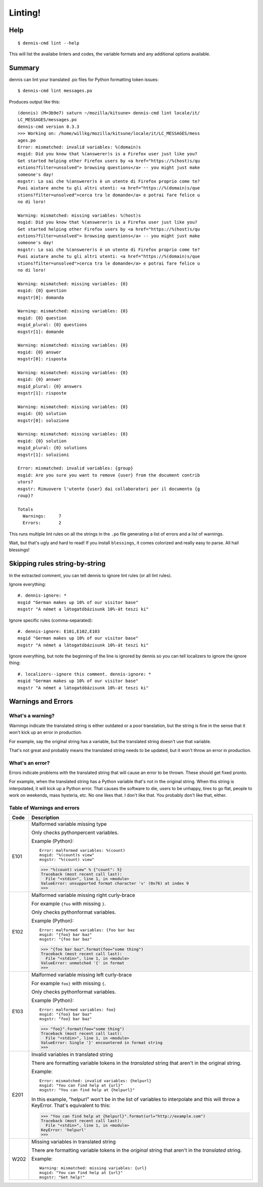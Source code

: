 ========
Linting!
========

Help
====

::

    $ dennis-cmd lint --help

This will list the availabe linters and codes, the variable formats and
any additional options available.


Summary
=======

dennis can lint your translated .po files for Python formatting token
issues::

    $ dennis-cmd lint messages.po


Produces output like this::

    (dennis) (M=3b9e7) saturn ~/mozilla/kitsune> dennis-cmd lint locale/it/
    LC_MESSAGES/messages.po
    dennis-cmd version 0.3.3
    >>> Working on: /home/willkg/mozilla/kitsune/locale/it/LC_MESSAGES/mess
    ages.po
    Error: mismatched: invalid variables: %(domain)s
    msgid: Did you know that %(answerer)s is a Firefox user just like you?
    Get started helping other Firefox users by <a href="https://%(host)s/qu
    estions?filter=unsolved"> browsing questions</a> -- you might just make
    someone's day!
    msgstr: Lo sai che %(answerer)s è un utente di Firefox proprio come te?
    Puoi aiutare anche tu gli altri utenti: <a href="https://%(domain)s/que
    stions?filter=unsolved">cerca tra le domande</a> e potrai fare felice u
    no di loro!

    Warning: mismatched: missing variables: %(host)s
    msgid: Did you know that %(answerer)s is a Firefox user just like you?
    Get started helping other Firefox users by <a href="https://%(host)s/qu
    estions?filter=unsolved"> browsing questions</a> -- you might just make
    someone's day!
    msgstr: Lo sai che %(answerer)s è un utente di Firefox proprio come te?
    Puoi aiutare anche tu gli altri utenti: <a href="https://%(domain)s/que
    stions?filter=unsolved">cerca tra le domande</a> e potrai fare felice u
    no di loro!

    Warning: mismatched: missing variables: {0}
    msgid: {0} question
    msgstr[0]: domanda

    Warning: mismatched: missing variables: {0}
    msgid: {0} question
    msgid_plural: {0} questions
    msgstr[1]: domande

    Warning: mismatched: missing variables: {0}
    msgid: {0} answer
    msgstr[0]: risposta

    Warning: mismatched: missing variables: {0}
    msgid: {0} answer
    msgid_plural: {0} answers
    msgstr[1]: risposte

    Warning: mismatched: missing variables: {0}
    msgid: {0} solution
    msgstr[0]: soluzione

    Warning: mismatched: missing variables: {0}
    msgid: {0} solution
    msgid_plural: {0} solutions
    msgstr[1]: soluzioni

    Error: mismatched: invalid variables: {group}
    msgid: Are you sure you want to remove {user} from the document contrib
    utors?
    msgstr: Rimuovere l'utente {user} dai collaboratori per il documento {g
    roup}?

    Totals
      Warnings:     7
      Errors:       2


This runs multiple lint rules on all the strings in the ``.po`` file
generating a list of errors and a list of warnings.

Wait, but that's ugly and hard to read! If you install ``blessings``, it
comes colorized and really easy to parse. All hail blessings!


Skipping rules string-by-string
===============================

In the extracted comment, you can tell dennis to ignore lint rules (or
all lint rules).

Ignore everything::

    #. dennis-ignore: *
    msgid "German makes up 10% of our visitor base"
    msgstr "A német a látogatóbázisunk 10%-át teszi ki"

Ignore specific rules (comma-separated)::

    #. dennis-ignore: E101,E102,E103
    msgid "German makes up 10% of our visitor base"
    msgstr "A német a látogatóbázisunk 10%-át teszi ki"

Ignore everything, but note the beginning of the line is ignored by
dennis so you can tell localizers to ignore the ignore thing::

    #. localizers--ignore this comment. dennis-ignore: *
    msgid "German makes up 10% of our visitor base"
    msgstr "A német a látogatóbázisunk 10%-át teszi ki"


Warnings and Errors
===================

What's a warning?
-----------------

Warnings indicate the translated string is either outdated or a poor
translation, but the string is fine in the sense that it won't kick
up an error in production.

For example, say the original string has a variable, but the
translated string doesn't use that variable.

That's not great and probably means the translated string needs to be
updated, but it won't throw an error in production.


What's an error?
----------------

Errors indicate problems with the translated string that will cause
an error to be thrown. These should get fixed pronto.

For example, when the translated string has a Python variable that's
not in the original string. When this string is interpolated, it will
kick up a Python error. That causes the software to die, users to be
unhappy, tires to go flat, people to work on weekends, mass hysteria,
etc. No one likes that. I don't like that. You probably don't like
that, either.


Table of Warnings and errors
----------------------------

+------+-----------------------------------------------------------------------+
| Code | Description                                                           |
+======+=======================================================================+
| E101 | Malformed variable missing type                                       |
|      |                                                                       |
|      | Only checks pythonpercent variables.                                  |
|      |                                                                       |
|      | Example (Python)::                                                    |
|      |                                                                       |
|      |     Error: malformed variables: %(count)                              |
|      |     msgid: "%(count)s view"                                           |
|      |     msgstr: "%(count) view"                                           |
|      |                                                                       |
|      | >>> "%(count) view" % {"count": 5}                                    |
|      | Traceback (most recent call last):                                    |
|      |   File "<stdin>", line 1, in <module>                                 |
|      | ValueError: unsupported format character 'v' (0x76) at index 9        |
|      | >>>                                                                   |
|      |                                                                       |
+------+-----------------------------------------------------------------------+
| E102 | Malformed variable missing right curly-brace                          |
|      |                                                                       |
|      | For example ``{foo`` with missing ``}``.                              |
|      |                                                                       |
|      | Only checks pythonformat variables.                                   |
|      |                                                                       |
|      | Example (Python)::                                                    |
|      |                                                                       |
|      |     Error: malformed variables: {foo bar baz                          |
|      |     msgid: "{foo} bar baz"                                            |
|      |     msgstr: "{foo bar baz"                                            |
|      |                                                                       |
|      | >>> "{foo bar baz".format(foo="some thing")                           |
|      | Traceback (most recent call last):                                    |
|      |   File "<stdin>", line 1, in <module>                                 |
|      | ValueError: unmatched '{' in format                                   |
|      | >>>                                                                   |
|      |                                                                       |
+------+-----------------------------------------------------------------------+
| E103 | Malformed variable missing left curly-brace                           |
|      |                                                                       |
|      | For example ``foo}`` with missing ``{``.                              |
|      |                                                                       |
|      | Only checks pythonformat variables.                                   |
|      |                                                                       |
|      | Example (Python)::                                                    |
|      |                                                                       |
|      |     Error: malformed variables: foo}                                  |
|      |     msgid: "{foo} bar baz"                                            |
|      |     msgstr: "foo} bar baz"                                            |
|      |                                                                       |
|      | >>> "foo}".format(foo="some thing")                                   |
|      | Traceback (most recent call last):                                    |
|      |   File "<stdin>", line 1, in <module>                                 |
|      | ValueError: Single '}' encountered in format string                   |
|      | >>>                                                                   |
|      |                                                                       |
+------+-----------------------------------------------------------------------+
| E201 | Invalid variables in translated string                                |
|      |                                                                       |
|      | There are formatting variable tokens in the *translated* string       |
|      | that aren't in the original string.                                   |
|      |                                                                       |
|      | Example::                                                             |
|      |                                                                       |
|      |     Error: mismatched: invalid variables: {helpurl}                   |
|      |     msgid: "You can find help at {url}"                               |
|      |     msgstr: "You can find help at {helpurl}"                          |
|      |                                                                       |
|      | In this example, "helpurl" won't be in the list of variables to       |
|      | interpolate and this will throw a KeyError. That's equivalent         |
|      | to this:                                                              |
|      |                                                                       |
|      | >>> "You can find help at {helpurl}".format(url="http://example.com") |
|      | Traceback (most recent call last):                                    |
|      |   File "<stdin>", line 1, in <module>                                 |
|      | KeyError: 'helpurl'                                                   |
|      | >>>                                                                   |
|      |                                                                       |
+------+-----------------------------------------------------------------------+
| W202 | Missing variables in translated string                                |
|      |                                                                       |
|      | There are formatting variable tokens in the *original* string         |
|      | that aren't in the *translated* string.                               |
|      |                                                                       |
|      | Example::                                                             |
|      |                                                                       |
|      |     Warning: mismatched: missing variables: {url}                     |
|      |     msgid: "You can find help at {url}"                               |
|      |     msgstr: "Get help!"                                               |
|      |                                                                       |
+------+-----------------------------------------------------------------------+
